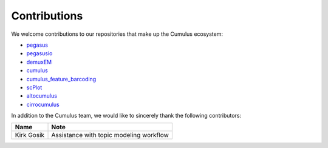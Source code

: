 Contributions
---------------
We welcome contributions to our repositories that make up the Cumulus ecosystem:

- pegasus_
- pegasusio_
- demuxEM_
- cumulus_
- cumulus_feature_barcoding_
- scPlot_
- altocumulus_
- cirrocumulus_



In addition to the Cumulus team, we would like to sincerely thank the following contributors:

.. csv-table::
	:header: "Name", "Note"

	"Kirk Gosik", "Assistance with topic modeling workflow"

.. _pegasus: https://github.com/klarman-cell-observatory/pegasus
.. _pegasusio: https://github.com/klarman-cell-observatory/pegasusio
.. _demuxEM: https://github.com/klarman-cell-observatory/demuxEM
.. _cumulus: https://github.com/klarman-cell-observatory/cumulus
.. _cumulus_feature_barcoding: https://github.com/klarman-cell-observatory/cumulus_feature_barcoding
.. _scPlot: https://github.com/klarman-cell-observatory/scPlot
.. _altocumulus: https://github.com/klarman-cell-observatory/altocumulus
.. _cirrocumulus: https://github.com/klarman-cell-observatory/cirrocumulus